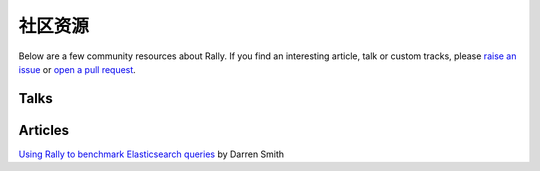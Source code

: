 社区资源
===================

Below are a few community resources about Rally. If you find an interesting article, talk or custom tracks, please `raise an issue <https://github.com/elastic/rally/issues>`_  or `open a pull request <https://github.com/elastic/rally/pulls>`_.

Talks
-----

.. raw:: html

   <iframe width="560" height="315" src="https://www.youtube.com/embed/HriBY2zoChw" frameborder="0" allowfullscreen></iframe>

.. raw:: html

   <iframe width="560" height="315" src="https://www.youtube.com/embed/Fm7fxE4kxPI" frameborder="0" allowfullscreen></iframe>

Articles
--------

`Using Rally to benchmark Elasticsearch queries <http://blog.scottlogic.com/2016/11/22/using-rally-to-benchmark-elasticsearch.html>`_ by Darren Smith
